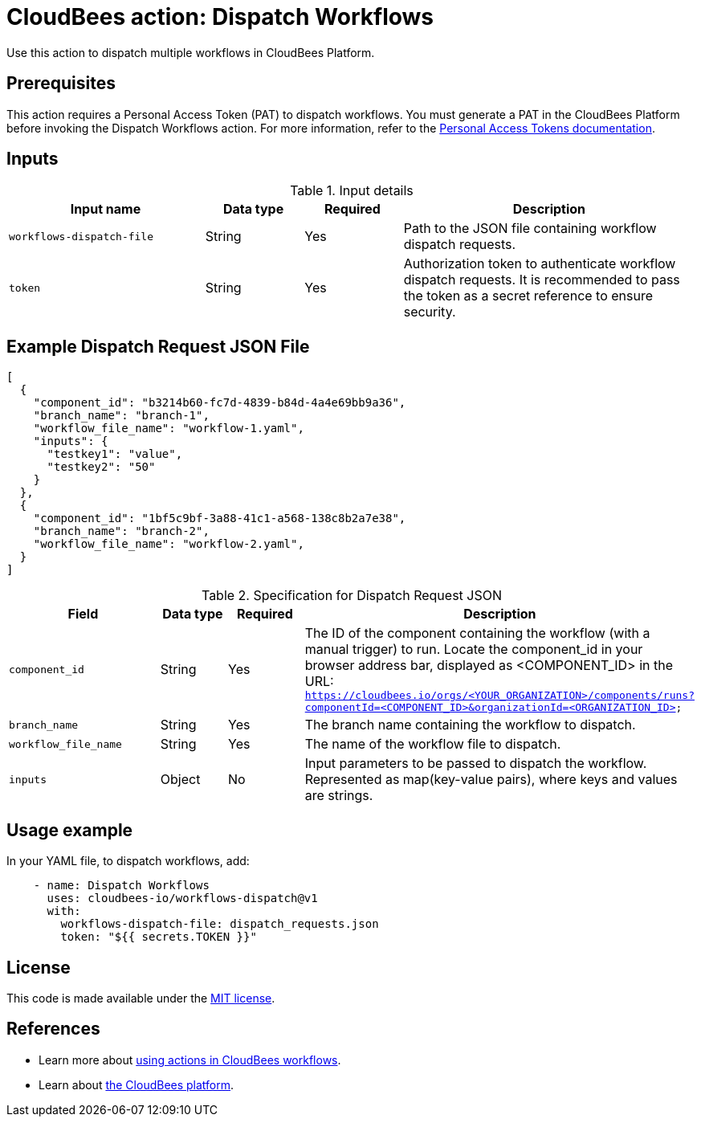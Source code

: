 = CloudBees action: Dispatch Workflows

Use this action to dispatch multiple workflows in CloudBees Platform.

== Prerequisites
This action requires a Personal Access Token (PAT) to dispatch workflows. You must generate a PAT in the CloudBees Platform before invoking the Dispatch Workflows action. 
For more information, refer to the link:https://docs.cloudbees.com/docs/cloudbees-platform/latest/workflows/personal-access-token#generate[Personal Access Tokens documentation].

== Inputs

[cols="2a,1a,1a,3a",options="header"]
.Input details
|===

| Input name
| Data type
| Required
| Description

| `workflows-dispatch-file`
| String
| Yes
| Path to the JSON file containing workflow dispatch requests.

| `token`
| String
| Yes
| Authorization token to authenticate workflow dispatch requests. It is recommended to pass the token as a secret reference to ensure security.

|===

== Example Dispatch Request JSON File
[source,json]
----
[
  {
    "component_id": "b3214b60-fc7d-4839-b84d-4a4e69bb9a36",
    "branch_name": "branch-1",
    "workflow_file_name": "workflow-1.yaml",
    "inputs": {
      "testkey1": "value",
      "testkey2": "50"
    }
  },
  {
    "component_id": "1bf5c9bf-3a88-41c1-a568-138c8b2a7e38",
    "branch_name": "branch-2",
    "workflow_file_name": "workflow-2.yaml",
  }
]
----

[cols="2a,1a,1a,3a",options="header"]
.Specification for Dispatch Request JSON
|===

| Field
| Data type
| Required
| Description

| `component_id`
| String
| Yes
| The ID of the component containing the workflow (with a manual trigger) to run. Locate the component_id in your browser address bar, displayed as <COMPONENT_ID> in the URL: `https://cloudbees.io/orgs/<YOUR_ORGANIZATION>/components/runs?componentId=<COMPONENT_ID>&organizationId=<ORGANIZATION_ID>`

| `branch_name`
| String
| Yes
| The branch name containing the workflow to dispatch.

| `workflow_file_name`
| String
| Yes
| The name of the workflow file to dispatch.

| `inputs`
| Object
| No
| Input parameters to be passed to dispatch the workflow. Represented as map(key-value pairs), where keys and values are strings.

|===

== Usage example
In your YAML file, to dispatch workflows, add:

[source,yaml]
----
    - name: Dispatch Workflows
      uses: cloudbees-io/workflows-dispatch@v1
      with:
        workflows-dispatch-file: dispatch_requests.json
        token: "${{ secrets.TOKEN }}"

----

== License

This code is made available under the 
link:https://opensource.org/license/mit/[MIT license].

== References

* Learn more about link:https://docs.cloudbees.com/docs/cloudbees-platform/latest/actions[using actions in CloudBees workflows].
* Learn about link:https://docs.cloudbees.com/docs/cloudbees-platform/latest/[the CloudBees platform].
